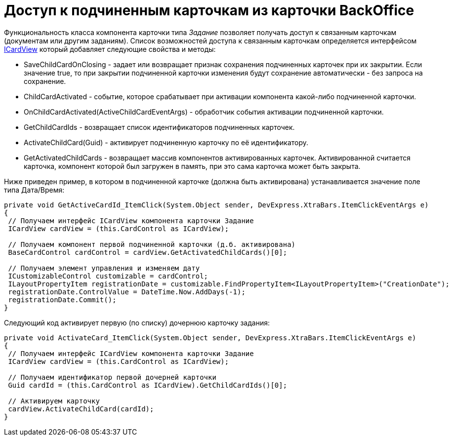 = Доступ к подчиненным карточкам из карточки BackOffice

Функциональность класса компонента карточки типа _Задание_ позволяет получать доступ к связанным карточкам (документам или другим заданиям). Список возможностей доступа к связанным карточкам определяется интерфейсом xref:..xref:api/DocsVision/BackOffice/WinForms/ICardView_IN.adoc[ICardView] который добавляет следующие свойства и методы:

* SaveChildCardOnClosing - задает или возвращает признак сохранения подчиненных карточек при их закрытии. Если значение true, то при закрытии подчиненной карточки изменения будут сохранение автоматически - без запроса на сохранение.
* ChildCardActivated - событие, которое срабатывает при активации компонента какой-либо подчиненной карточки.
* OnChildCardActivated(ActiveChildCardEventArgs) - обработчик события активации подчиненной карточки.
* GetChildCardIds - возвращает список идентификаторов подчиненных карточек.
* ActivateChildCard(Guid) - активирует подчиненную карточку по её идентификатору.
* GetActivatedChildCards - возвращает массив компонентов активированных карточек. Активированной считается карточка, компонент которой был загружен в память, при это сама карточка может быть закрыта.

Ниже приведен пример, в котором в подчиненной карточке (должна быть активирована) устанавливается значение поле типа Дата/Время:

[source,csharp]
----
private void GetActiveCardId_ItemClick(System.Object sender, DevExpress.XtraBars.ItemClickEventArgs e)
{
 // Получаем интерфейс ICardView компонента карточки Задание
 ICardView cardView = (this.CardControl as ICardView);

 // Получаем компонент первой подчиненной карточки (д.б. активирована)
 BaseCardControl cardControl = cardView.GetActivatedChildCards()[0];
        
 // Получаем элемент управления и изменяем дату
 ICustomizableControl customizable = cardControl;
 ILayoutPropertyItem registrationDate = customizable.FindPropertyItem<ILayoutPropertyItem>("CreationDate");
 registrationDate.ControlValue = DateTime.Now.AddDays(-1);
 registrationDate.Commit();
}
----

Следующий код активирует первую (по списку) дочернюю карточку задания:

[source,csharp]
----
private void ActivateCard_ItemClick(System.Object sender, DevExpress.XtraBars.ItemClickEventArgs e)
{
 // Получаем интерфейс ICardView компонента карточки Задание
 ICardView cardView = (this.CardControl as ICardView);
 
 // Получаем идентификатор первой дочерней карточки 
 Guid cardId = (this.CardControl as ICardView).GetChildCardIds()[0];

 // Активируем карточку
 cardView.ActivateChildCard(cardId);        
}
----
